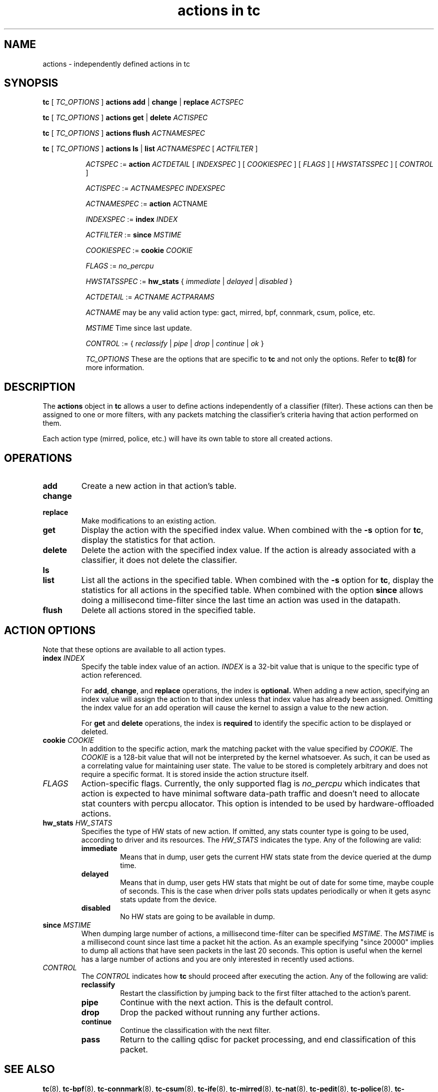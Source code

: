.TH "actions in tc" 8 "1 Aug 2017" "iproute2" "Linux"

.SH NAME
actions \- independently defined actions in tc
.SH SYNOPSIS
.B tc
[
.I TC_OPTIONS
]
.B actions
.BR add " | " change " | " replace
.I ACTSPEC

.B tc
[
.I TC_OPTIONS
]
.B actions
.BR get " | " delete
.I ACTISPEC

.B tc
[
.I TC_OPTIONS
]
.B actions flush
.I ACTNAMESPEC

.B tc
[
.I TC_OPTIONS
]
.B actions
.BR ls " | " list
.I ACTNAMESPEC
[
.I ACTFILTER
]

.in +8
.I ACTSPEC
:=
.B action
.I ACTDETAIL
[
.I INDEXSPEC
] [
.I COOKIESPEC
] [
.I FLAGS
] [
.I HWSTATSSPEC
] [
.I CONTROL
]

.I ACTISPEC
:=
.I ACTNAMESPEC INDEXSPEC

.I ACTNAMESPEC
:=
.B action
ACTNAME

.I INDEXSPEC
:=
.BI index " INDEX"

.I ACTFILTER
:=
.BI since " MSTIME"

.I COOKIESPEC
:=
.BI cookie " COOKIE"

.I FLAGS
:=
.I no_percpu

.I HWSTATSSPEC
:=
.BR hw_stats " {"
.IR immediate " | " delayed " | " disabled " }"

.I ACTDETAIL
:=
.I ACTNAME ACTPARAMS

.I ACTNAME
may be any valid action type: gact, mirred, bpf, connmark, csum, police, etc.

.I MSTIME
Time since last update.

.I CONTROL
:= {
.IR reclassify " | " pipe " | " drop " | " continue " | " ok
}

.I TC_OPTIONS
These are the options that are specific to
.B tc
and not only the options. Refer to
.BR tc(8)
for more information.
.in

.SH DESCRIPTION

The
.B actions
object in
.B tc
allows a user to define actions independently of a classifier (filter). These
actions can then be assigned to one or more filters, with any
packets matching the classifier's criteria having that action performed
on them.

Each action type (mirred, police, etc.) will have its own table to store
all created actions.

.SH OPERATIONS
.TP
.B add
Create a new action in that action's table.

.TP
.B change
.TQ
.B replace
Make modifications to an existing action.
.TP
.B get
Display the action with the specified index value. When combined with the
.B -s
option for
.BR tc ","
display the statistics for that action.
.TP
.B delete
Delete the action with the specified index value. If the action is already
associated with a classifier, it does not delete the classifier.
.TP
.B ls
.TQ
.B list
List all the actions in the specified table. When combined with the
.B -s
option for
.BR tc ","
display the statistics for all actions in the specified table.
When combined with the option
.B since
allows doing a millisecond time-filter since the last time an
action was used in the datapath.
.TP
.B flush
Delete all actions stored in the specified table.

.SH ACTION OPTIONS
Note that these options are available to all action types.
.TP
.BI index " INDEX"
Specify the table index value of an action.
.I INDEX
is a 32-bit value that is unique to the specific type of action referenced.

.RS
For
.BR add ", " change ", and"
.B replace
operations, the index is
.BR optional.
When adding a new action,
specifying an index value will assign the action to that index unless that
index value has already been assigned. Omitting the index value for an add
operation will cause the kernel to assign a value to the new action.
.RE

.RS
For
.BR get " and " delete
operations, the index is
.B required
to identify the specific action to be displayed or deleted.
.RE

.TP
.BI cookie " COOKIE"
In addition to the specific action, mark the matching packet with the value
specified by
.IR COOKIE "."
The
.I COOKIE
is a 128-bit value that will not be interpreted by the kernel whatsoever.
As such, it can be used as a correlating value for maintaining user state.
The value to be stored is completely arbitrary and does not require a specific
format. It is stored inside the action structure itself.

.TP
.I FLAGS
Action-specific flags. Currently, the only supported flag is
.I no_percpu
which indicates that action is expected to have minimal software data-path
traffic and doesn't need to allocate stat counters with percpu allocator.
This option is intended to be used by hardware-offloaded actions.

.TP
.BI hw_stats " HW_STATS"
Specifies the type of HW stats of new action. If omitted, any stats counter type
is going to be used, according to driver and its resources.
The
.I HW_STATS
indicates the type. Any of the following are valid:
.RS
.TP
.B immediate
Means that in dump, user gets the current HW stats state from the device
queried at the dump time.
.TP
.B delayed
Means that in dump, user gets HW stats that might be out of date for
some time, maybe couple of seconds. This is the case when driver polls
stats updates periodically or when it gets async stats update
from the device.
.TP
.B disabled
No HW stats are going to be available in dump.
.RE

.TP
.BI since " MSTIME"
When dumping large number of actions, a millisecond time-filter can be
specified
.IR MSTIME "."
The
.I MSTIME
is a millisecond count since last time a packet hit the action.
As an example specifying "since 20000" implies to dump all actions
that have seen packets in the last 20 seconds. This option is useful
when the kernel has a large number of actions and you are only interested
in recently used actions.

.TP
.I CONTROL
The
.I CONTROL
indicates how
.B tc
should proceed after executing the action. Any of the following are valid:
.RS
.TP
.B reclassify
Restart the classifiction by jumping back to the first filter attached to
the action's parent.
.TP
.B pipe
Continue with the next action. This is the default control.
.TP
.B drop
Drop the packed without running any further actions.
.TP
.B continue
Continue the classification with the next filter.
.TP
.B pass
Return to the calling qdisc for packet processing, and end classification of
this packet.
.RE

.SH SEE ALSO
.BR tc (8),
.BR tc-bpf (8),
.BR tc-connmark (8),
.BR tc-csum (8),
.BR tc-ife (8),
.BR tc-mirred (8),
.BR tc-nat (8),
.BR tc-pedit (8),
.BR tc-police (8),
.BR tc-simple (8),
.BR tc-skbedit (8),
.BR tc-skbmod (8),
.BR tc-tunnel_key (8),
.BR tc-vlan (8),
.BR tc-xt (8)
